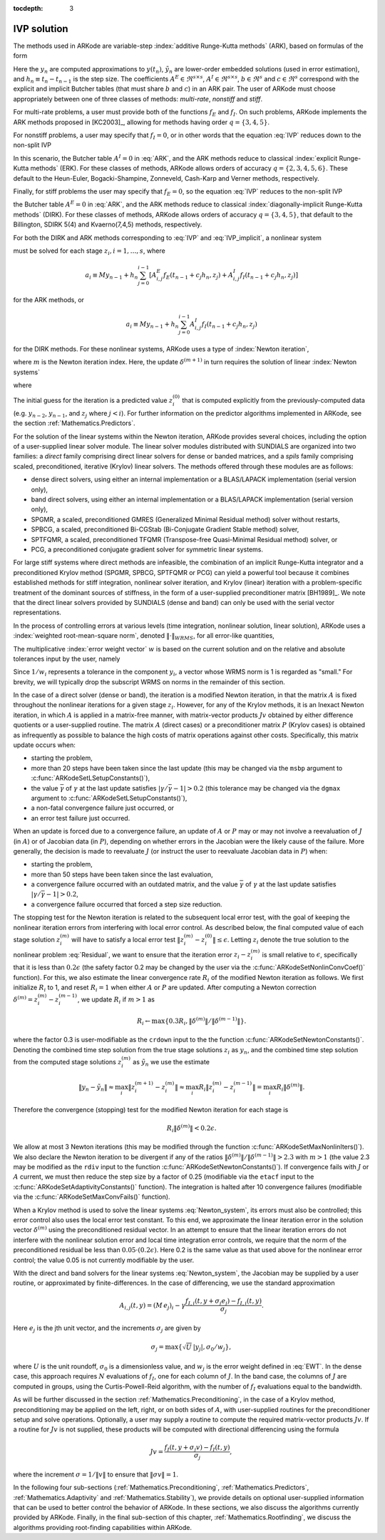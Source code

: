 :tocdepth: 3


.. _Mathematics.IVP:

IVP solution
=================

The methods used in ARKode are variable-step 
:index:`additive Runge-Kutta methods` (ARK), based on formulas of the
form 

.. math::
   M z_i &= M y_{n-1} + h_n \sum_{j=0}^{i-1} A^E_{i,j} f_E(t_{n-1} + c_j h_n, z_j) 
                 + h_n \sum_{j=0}^{i}   A^I_{i,j} f_I(t_{n-1} + c_j h_n, z_j),
   \quad i=1,\ldots,s, \\
   M y_n &= M y_{n-1} + h_n \sum_{i=0}^{s} b_i \left(f_E(t_{n-1} + c_i h_n, z_i) 
                 + f_I(t_{n-1} + c_i h_n, z_i)\right), \\
   M \tilde{y}_n &= M y_{n-1} + h_n \sum_{i=0}^{s} \tilde{b}_i 
       \left(f_E(t_{n-1} + c_i h_n, z_i) + f_I(t_{n-1} + c_i h_n, z_i)\right).
   :label: ARK

Here the :math:`y_n` are computed approximations to :math:`y(t_n)`,
:math:`\tilde{y}_n` are lower-order embedded solutions (used in error
estimation), and :math:`h_n \equiv t_n - t_{n-1}` is the step size.
The coefficients :math:`A^E \in \Re^{s\times s}`, :math:`A^I \in
\Re^{s\times s}`, :math:`b \in \Re^{s}` and :math:`c \in \Re^{s}` 
correspond with the explicit and implicit Butcher tables (that must
share :math:`b` and :math:`c`) in an ARK pair.  The user of ARKode
must choose appropriately between one of three classes of methods:
*multi-rate*, *nonstiff* and *stiff*.

For multi-rate problems, a user must provide both of the functions
:math:`f_E` and :math:`f_I`.  On such problems, ARKode implements the
ARK methods proposed in [KC2003]_, allowing for methods
having order :math:`q = \{3,4,5\}`.

For nonstiff problems, a user may specify that :math:`f_I = 0`, or in
other words that the equation :eq:`IVP` reduces down to the non-split
IVP 

.. math::
   M\dot{y} = f_E(t,y), \qquad y(t_0) = y_0.
   :label: IVP_explicit

In this scenario, the Butcher table :math:`A^I=0` in :eq:`ARK`, and
the ARK methods reduce to classical :index:`explicit Runge-Kutta methods` 
(ERK).  For these classes of methods, ARKode allows orders of accuracy
:math:`q = \{2,3,4,5,6\}`.  These default to the Heun-Euler,
Bogacki-Shampine, Zonneveld, Cash-Karp and Verner methods,
respectively.

Finally, for stiff problems the user may specify that :math:`f_E = 0`,
so the equation :eq:`IVP` reduces to the non-split IVP 

.. math::
   M\dot{y} = f_I(t,y), \qquad y(t_0) = y_0,
   :label: IVP_implicit

the Butcher table :math:`A^E=0` in :eq:`ARK`, and the ARK methods
reduce to classical :index:`diagonally-implicit Runge-Kutta methods` 
(DIRK).  For these classes of methods, ARKode allows orders of
accuracy :math:`q = \{3,4,5\}`, that default to the Billington, SDIRK
5(4) and Kvaerno(7,4,5) methods, respectively.

For both the DIRK and ARK methods corresponding to :eq:`IVP` and
:eq:`IVP_implicit`, a nonlinear system

.. math::
   G(z_i) \equiv M z_i - h_n A^I_{i,i} f_I(t_{n-1} + c_i h_n, z_i) - a_i = 0
   :label: Residual

must be solved for each stage :math:`z_i, i=1,\ldots,s`, where 

.. math::
   a_i \equiv M y_{n-1} + h_n \sum_{j=0}^{i-1} \left[
      A^E_{i,j} f_E(t_{n-1} + c_j h_n, z_j) +
      A^I_{i,j} f_I(t_{n-1} + c_j h_n, z_j) \right]
   
for the ARK methods, or 

.. math::
   a_i \equiv M y_{n-1} + h_n \sum_{j=0}^{i-1} 
      A^I_{i,j} f_I(t_{n-1} + c_j h_n, z_j)
   
for the DIRK methods.  For these nonlinear systems, ARKode uses a
type of :index:`Newton iteration`, 

.. math::
   z_i^{(m+1)} = z_i^{(m)} + \delta^{(m+1)},
   :label: Newton_iteration

where :math:`m` is the Newton iteration index.  Here, the 
update :math:`\delta^{(m+1)}` in turn requires the solution of linear 
:index:`Newton systems`

.. math::
   A\left(z_i^{(m)}\right) \delta^{(m+1)} = -G\left(z_i^{(m)}\right), 
   :label: Newton_system

where

.. math::
   A \approx M - \gamma J, \quad J = \frac{\partial f_I}{\partial y},
   \quad\text{and}\quad \gamma = h_n A^I_{i,i}.
   :label: NewtonMatrix

The initial guess for the iteration is a predicted value
:math:`z_i^{(0)}` that is computed explicitly from the
previously-computed data (e.g. :math:`y_{n-2}`, :math:`y_{n-1}`,
and :math:`z_j` where :math:`j<i`).  For further information on the
predictor algorithms implemented in ARKode, see the section
:ref:`Mathematics.Predictors`.

For the solution of the linear systems within the Newton
iteration, ARKode provides several choices, including the option of a
user-supplied linear solver module.  The linear solver modules
distributed with SUNDIALS are organized into two families: a *direct*
family comprising direct linear solvers for dense or banded matrices,
and a *spils* family comprising scaled, preconditioned, iterative
(Krylov) linear solvers.  The methods offered through these modules
are as follows:

* dense direct solvers, using either an internal implementation or a
  BLAS/LAPACK implementation (serial version only),
* band direct solvers, using either an internal implementation or a
  BLAS/LAPACK implementation (serial version only),
* SPGMR, a scaled, preconditioned GMRES (Generalized Minimal Residual
  method) solver without restarts,
* SPBCG, a scaled, preconditioned Bi-CGStab (Bi-Conjugate Gradient
  Stable method) solver,
* SPTFQMR, a scaled, preconditioned TFQMR (Transpose-free
  Quasi-Minimal Residual method) solver, or
* PCG, a preconditioned conjugate gradient solver for symmetric linear
  systems.

For large stiff systems where direct methods are infeasible, the
combination of an implicit Runge-Kutta integrator and a preconditioned
Krylov method (SPGMR, SPBCG, SPTFQMR or PCG) can yield a powerful tool
because it combines established methods for stiff integration,
nonlinear solver iteration, and Krylov (linear) iteration with a
problem-specific treatment of the dominant sources of stiffness, in
the form of a user-supplied preconditioner matrix
[BH1989]_.  We note that the direct linear solvers
provided by SUNDIALS (dense and band) can only be used with the serial
vector representations.

In the process of controlling errors at various levels (time
integration, nonlinear solution, linear solution), ARKode uses a
:index:`weighted root-mean-square norm`, denoted
:math:`\|\cdot\|_{WRMS}`, for all error-like quantities,

.. math::
   \|v\|_{WRMS} = \left( \frac{1}{N} \sum_{i=1}^N \left(v_i\,
   w_i\right)^2\right)^{1/2}. 
   :label: WRMS_NORM

The multiplicative :index:`error weight vector`  :math:`w` is based
on the current solution and on the relative and absolute tolerances
input by the user, namely

.. math::
   w_i = \frac{1}{RTOL\cdot |y_i| + ATOL_i}.
   :label: EWT

Since :math:`1/w_i` represents a tolerance in the component
:math:`y_i`, a vector whose WRMS norm is 1 is regarded as "small."
For brevity, we will typically drop the subscript WRMS on norms in the
remainder of this section.

In the case of a direct solver (dense or band), the iteration is a
modified Newton iteration, in that the matrix :math:`A` is fixed
throughout the nonlinear iterations for a given stage :math:`z_i`.
However, for any of the Krylov methods, it is an Inexact Newton
iteration, in which :math:`A` is applied in a matrix-free manner, with
matrix-vector products :math:`Jv` obtained by either difference
quotients or a user-supplied routine.  The matrix :math:`A` (direct
cases) or a preconditioner matrix :math:`P` (Krylov cases) is obtained
as infrequently as possible to balance the high costs of matrix
operations against other costs.  Specifically, this matrix update
occurs when:

* starting the problem,
* more than 20 steps have been taken since the last update (this may
  be changed via the ``msbp`` argument to
  :c:func:`ARKodeSetLSetupConstants()`), 
* the value :math:`\bar{\gamma}` of :math:`\gamma` at the last update
  satisfies :math:`\left|\gamma/\bar{\gamma} - 1\right| > 0.2` (this
  tolerance may be changed via the ``dgmax`` argument to 
  :c:func:`ARKodeSetLSetupConstants()`), 
* a non-fatal convergence failure just occurred, or
* an error test failure just occurred.

When an update is forced due to a convergence failure, an update of
:math:`A` or :math:`P` may or may not involve a reevaluation of
:math:`J` (in :math:`A`) or of Jacobian data (in :math:`P`), depending
on whether errors in the Jacobian were the likely cause of the
failure.  More generally, the decision is made to reevaluate :math:`J`
(or instruct the user to reevaluate Jacobian data in :math:`P`) when:

* starting the problem,
* more than 50 steps have been taken since the last evaluation,
* a convergence failure occurred with an outdated matrix, and the
  value :math:`\bar{\gamma}` of :math:`\gamma` at the last update
  satisfies :math:`\left|\gamma/\bar{\gamma} - 1\right| > 0.2`,
* a convergence failure occurred that forced a step size reduction.



The stopping test for the Newton iteration is related to the
subsequent local error test, with the goal of keeping the nonlinear
iteration errors from interfering with local error control.  As
described below, the final computed value of each stage solution
:math:`z_i^{(m)}` will have to satisfy a local error test
:math:`\|z_i^{(m)} - z_i^{(0)}\| \le \epsilon`.  Letting
:math:`z_i` denote the true solution to the nonlinear problem
:eq:`Residual`, we want to ensure that the iteration error
:math:`z_i - z_i^{(m)}` is small relative to :math:`\epsilon`,
specifically that it is less than :math:`0.2\epsilon` (the safety
factor 0.2 may be changed by the user via the
:c:func:`ARKodeSetNonlinConvCoef()` function).  For this, we also
estimate the linear convergence rate :math:`R_i` of the modified Newton
iteration as follows.  We first initialize :math:`R_i` to 1, and reset
:math:`R_i=1` when either :math:`A` or :math:`P` are updated.  After
computing a Newton correction :math:`\delta^{(m)} = z_i^{(m)} -
z_i^{(m-1)}`, we update :math:`R_i` if :math:`m>1` as

.. math:: 
   R_i \leftarrow \max\{ 0.3 R_i, \left\|\delta^{(m)}\right\| / \left\|\delta^{(m-1)}\right\| \}.

where the factor 0.3 is user-modifiable as the ``crdown`` input to the
the function :c:func:`ARKodeSetNewtonConstants()`.  Denoting the
combined time step solution from the true stage solutions :math:`z_i`
as :math:`y_n`, and the combined time step solution from the computed
stage solutions :math:`z_i^{(m)}` as :math:`\tilde{y}_n` we use the
estimate 

.. math::
   \left\| y_n - \tilde{y}_n \right\| \approx 
   \max_i \left\| z_i^{(m+1)} - z_i^{(m)} \right\| \approx
   \max_i R_i \left\| z_i^{(m)} - z_i^{(m-1)} \right\| =
   \max_i R_i \left\| \delta^{(m)} \right\|.

Therefore the convergence (stopping) test for the modified Newton
iteration for each stage is

.. math::
   R_i \left\|\delta^{(m)} \right\| < 0.2\epsilon.

We allow at most 3 Newton iterations (this may be modified through the
function :c:func:`ARKodeSetMaxNonlinIters()`).  We also declare the
Newton iteration to be divergent if any of the ratios
:math:`\|\delta^{(m)}\| / \|\delta^{(m-1)}\| > 2.3` with :math:`m>1`
(the value 2.3 may be modified as the ``rdiv`` input to the function 
:c:func:`ARKodeSetNewtonConstants()`).  If convergence fails with
:math:`J` or :math:`A` current, we must then reduce the step size by a
factor of 0.25 (modifiable via the ``etacf`` input to the
:c:func:`ARKodeSetAdaptivityConstants()` function).  The integration
is halted after 10 convergence failures (modifiable via the
:c:func:`ARKodeSetMaxConvFails()` function).

When a Krylov method is used to solve the linear systems
:eq:`Newton_system`, its errors must also be controlled; this error
control also uses the local error test constant.  To this end, we
approximate the linear iteration error in the solution vector
:math:`\delta^{(m)}` using the preconditioned residual vector.  In an
attempt to ensure that the linear iteration errors do not interfere
with the nonlinear solution error and local time integration error
controls, we require that the norm of the preconditioned residual be
less than :math:`0.05\cdot(0.2\epsilon)`.  Here 0.2 is the same value
as that used above for the nonlinear error control; the value 0.05 is
not currently modifiable by the user.

With the direct and band solvers for the linear systems
:eq:`Newton_system`, the Jacobian may be supplied by a user routine,
or approximated by finite-differences.  In the case of differencing,
we use the standard approximation

.. math::
   A_{i,j}(t,y) = (M\,e_j)_i - \gamma 
   \frac{f_{I,i}(t,y+\sigma_j e_j) - f_{I,i}(t,y)}{\sigma_j}.

Here :math:`e_j` is the jth unit vector, and the increments
:math:`\sigma_j` are given by 

.. math::
   \sigma_j = \max\left\{ \sqrt{U}\, |y_j|, \sigma_0/w_j \right\},

where :math:`U` is the unit roundoff, :math:`\sigma_0` is a
dimensionless value, and :math:`w_j` is the error weight defined in
:eq:`EWT`.  In the dense case, this approach requires :math:`N`
evaluations of :math:`f_I`, one for each column of :math:`J`.  In the
band case, the columns of :math:`J` are computed in groups, using the
Curtis-Powell-Reid algorithm, with the number of :math:`f_I`
evaluations equal to the bandwidth.

As will be further discussed in the section
:ref:`Mathematics.Preconditioning`, in the case of a Krylov method,
preconditioning may be applied on the left, right, or on both sides of
:math:`A`, with user-supplied routines for the preconditioner setup
and solve operations.  Optionally, a user may supply a routine to
compute the required matrix-vector products :math:`Jv`.
If a routine for :math:`Jv` is not supplied, these products will be
computed with directional differencing using the formula

.. math::
   Jv = \frac{f_I(t,y+\sigma_j v) - f_I(t,y)}{\sigma_j},

where the increment :math:`\sigma = 1/\|v\|` to ensure that 
:math:`\|\sigma v\| = 1`.

In the following four sub-sections (:ref:`Mathematics.Preconditioning`,
:ref:`Mathematics.Predictors`, :ref:`Mathematics.Adaptivity` and
:ref:`Mathematics.Stability`), we provide details on optional
user-supplied information that can be used to better control the
behavior of ARKode.  In these sections, we also discuss the algorithms
currently provided by ARKode.  Finally, in the final sub-section of this
chapter, :ref:`Mathematics.Rootfinding`, we discuss the algorithms
providing root-finding capabilities within ARKode.
